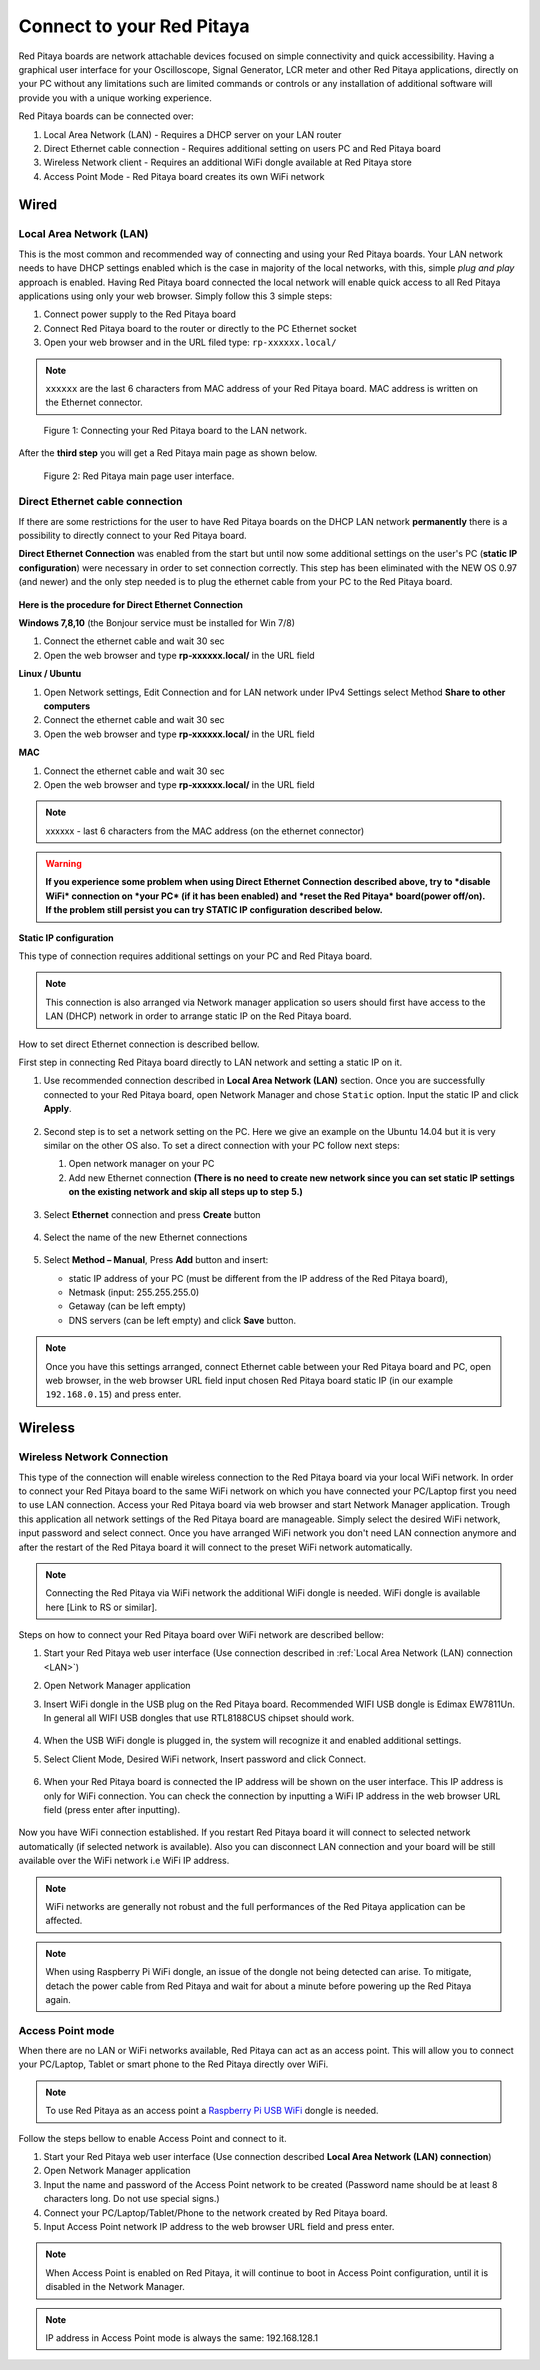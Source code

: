 ##########################
Connect to your Red Pitaya
##########################

.. TODO preveri slovnico

Red Pitaya boards are network attachable devices focused
on simple connectivity and quick accessibility.
Having a graphical user interface for your Oscilloscope,
Signal Generator, LCR meter and other Red Pitaya applications,
directly on your PC without any limitations such are limited
commands or controls or any installation of additional
software will provide you with a unique working experience.

Red Pitaya boards can be connected over:

#. Local Area Network (LAN) - Requires a DHCP server on your LAN router
#. Direct Ethernet cable connection - Requires additional setting on users PC and Red Pitaya board
#. Wireless Network client - Requires an additional WiFi dongle available at Red Pitaya store
#. Access Point Mode - Red Pitaya board creates its own WiFi network

.. figure:: connect-1.png

*****
Wired
*****

.. _LAN:

========================
Local Area Network (LAN)
========================

This is the most common and recommended way of connecting and using your Red Pitaya boards.
Your LAN network needs to have DHCP settings enabled which is the case in majority of the local networks,
with this, simple *plug and play* approach is enabled.
Having Red Pitaya board connected the local network will enable quick access
to all Red Pitaya applications using only your web browser.
Simply follow this 3 simple steps:

1. Connect power supply to the Red Pitaya board
2. Connect Red Pitaya board to the router or directly to the PC Ethernet socket
3. Open your web browser and in the URL filed type: ``rp-xxxxxx.local/``

.. note::

   ``xxxxxx`` are the last 6 characters from MAC address of your Red Pitaya board.
   MAC address is written on the Ethernet connector.

.. figure:: connect-2.png

   Figure 1: Connecting your Red Pitaya board to the LAN network.

After the **third step** you will get a Red Pitaya main page as shown below.

.. figure:: connect-3.png

   Figure 2: Red Pitaya main page user interface.

================================
Direct Ethernet cable connection
================================

If there are some restrictions for the user to have Red Pitaya boards
on the DHCP LAN network **permanently** there is
a possibility to directly connect to your Red Pitaya board.

**Direct Ethernet Connection** was enabled from the start but until now some additional settings on the user's PC (**static IP configuration**)
were necessary in order to set connection correctly.
This step has been eliminated with the NEW OS 0.97 (and newer) and the only step needed is to plug the ethernet cable from your PC to the Red Pitaya board.

.. figure:: connect-10.png

**Here is the procedure for Direct Ethernet Connection**


**Windows 7,8,10** (the Bonjour service must be installed for Win 7/8)

1. Connect the ethernet cable and wait 30 sec
2. Open the web browser and type **rp-xxxxxx.local/** in the URL field


**Linux / Ubuntu**

1. Open Network settings, Edit Connection and for LAN network under IPv4 Settings select Method **Share to other computers**
2. Connect the ethernet cable and wait 30 sec
3. Open the web browser and type **rp-xxxxxx.local/** in the URL field


**MAC**

1. Connect the ethernet cable and wait 30 sec
2. Open the web browser and type **rp-xxxxxx.local/** in the URL field


.. note::
     xxxxxx - last 6 characters from the MAC address (on the ethernet connector)

.. warning::
      **If you experience some problem when using Direct Ethernet Connection described above, try to *disable WiFi* connection on *your
      PC* (if it has been enabled) and *reset the Red Pitaya* board(power off/on). If the problem still persist you can try STATIC IP configuration described below.**


**Static IP configuration**


This type of connection requires additional settings on your PC and Red Pitaya board.

.. note::

   This connection is also arranged via Network manager application so users should first
   have access to the LAN  (DHCP) network in order to arrange static IP on the Red Pitaya board.

How to set direct Ethernet connection is described bellow.

First step in connecting Red Pitaya board directly to LAN network and setting a static IP on it.

1. Use recommended connection described in **Local Area Network (LAN)** section.
   Once you are successfully connected to your Red Pitaya board,
   open Network Manager and chose ``Static`` option.
   Input the static IP and click **Apply**.

   .. figure:: connect-11.png

2. Second step is to set a network setting on the PC.
   Here we give an example on the Ubuntu 14.04 but it is very similar on the other OS also.
   To set a direct connection with your PC follow next steps:

   1. Open network manager on your PC
   2. Add new Ethernet connection
      **(There is no need to create new network since you can set
      static IP settings on the existing network and skip all steps up to step 5.)**

   .. figure:: connect-12.png

3. Select **Ethernet** connection and press **Create** button

   .. figure:: connect-13.png

4. Select the name of the new Ethernet connections

   .. figure:: connect-14.png

5. Select **Method – Manual**, Press **Add** button and insert:

   - static IP address of your PC (must be different from the IP address of the Red Pitaya board),
   - Netmask (input: 255.255.255.0)
   - Getaway (can be left empty)
   - DNS servers (can be left empty) and click **Save** button.

   .. figure:: connect-15.png

.. note::

    Once you have this settings arranged,
    connect Ethernet cable between your Red Pitaya board and PC,
    open web browser, in the web browser URL field input
    chosen Red Pitaya board static IP (in our example ``192.168.0.15``)
    and press enter.

.. figure:: connect-16.png

********
Wireless
********

===========================
Wireless Network Connection
===========================

This type of the connection will enable wireless connection
to the Red Pitaya board via your local WiFi network.
In order to connect your Red Pitaya board to the same WiFi network
on which you have connected your PC/Laptop first you need to use LAN connection.
Access your Red Pitaya board via web browser and start Network Manager application.
Trough this application all network settings of the Red Pitaya board are manageable.
Simply select the desired WiFi network, input password and select connect.
Once you have arranged WiFi network you don't need LAN connection anymore and
after the restart of the Red Pitaya board it will connect to the preset WiFi network automatically.

.. note::
   Connecting the Red Pitaya via WiFi network the additional WiFi dongle is needed.
   WiFi dongle is available here [Link to RS or similar].

.. figure:: connect-4.png

Steps on how to connect your Red Pitaya board over WiFi network are described bellow:

1. Start your Red Pitaya web user interface (Use connection described in :ref:`Local Area Network (LAN) connection <LAN>`)
2. Open Network Manager application
3. Insert WiFi dongle in the USB plug on the Red Pitaya board.
   Recommended WIFI USB dongle is Edimax EW7811Un.
   In general all WIFI USB dongles that use RTL8188CUS chipset should work.

    .. figure:: connect-5.png

4. When the USB WiFi dongle is plugged in, the system will recognize it and enabled additional settings.
5. Select Client Mode, Desired WiFi network,  Insert password and click Connect.

   .. figure:: connect-6.png

6. When your Red Pitaya board is connected
   the IP address will be shown on the user interface.
   This IP address is only for WiFi connection.
   You can check the connection by inputting a WiFi IP address
   in the web browser URL field (press enter after inputting).

   .. figure:: connect-7.png

Now you have WiFi connection established.
If you restart Red Pitaya board it will connect to selected network
automatically (if selected network is available).
Also you can disconnect LAN connection and your board will be
still available over the WiFi network i.e WiFi IP address.

.. note::

   WiFi networks are generally not robust and the full performances of the Red Pitaya application can be affected.

.. note::

    When using Raspberry Pi WiFi dongle, an issue of the dongle not being detected can arise. To mitigate, detach
    the power cable from Red Pitaya and wait for about a minute before powering up the Red Pitaya again.

=================
Access Point mode
=================

When there are no LAN or WiFi networks available, Red Pitaya can act as an access point.
This will allow you to connect your PC/Laptop, Tablet or smart phone to the Red Pitaya directly over WiFi.

.. note::

   To use Red Pitaya as an access point a `Raspberry Pi USB WiFi <https://www.raspberrypi.org/products/raspberry-pi-usb-wifi-dongle/>`_ dongle is needed.

.. figure:: connect-8.png

Follow the steps bellow to enable Access Point and connect to it.

1. Start your Red Pitaya web user interface (Use connection described **Local Area Network (LAN) connection**)
2. Open Network Manager application
3. Input the name and password of the Access Point network to be created
   (Password name should be at least 8 characters long. Do not use special signs.)
4. Connect your PC/Laptop/Tablet/Phone to the network created by Red Pitaya board.
5. Input Access Point network IP address to the web browser URL field and press enter.

.. note::
   When Access Point is enabled on Red Pitaya, it will continue to boot in Access Point configuration, until it is disabled
   in the Network Manager.

.. note::

   IP address in Access Point mode is always the same: 192.168.128.1

.. figure:: connect-9.png
